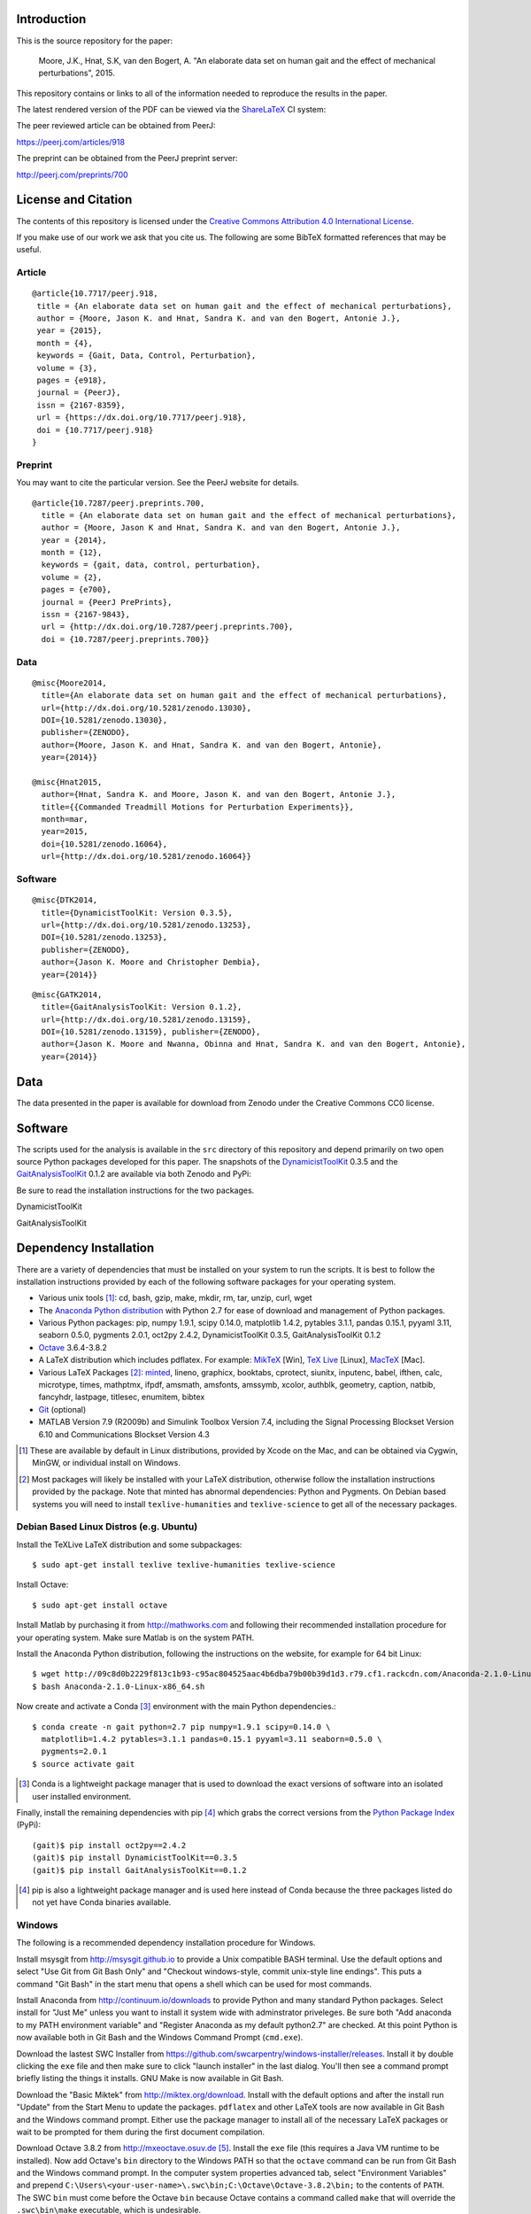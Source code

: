 Introduction
============

This is the source repository for the paper:

   Moore, J.K., Hnat, S.K, van den Bogert, A. "An elaborate data set on human
   gait and the effect of mechanical perturbations", 2015.

This repository contains or links to all of the information needed to reproduce
the results in the paper.

The latest rendered version of the PDF can be viewed via the ShareLaTeX_ CI
system:

.. image:: https://www.sharelatex.com/github/repos/csu-hmc/perturbed-data-paper/builds/latest/badge.svg
   :target: https://www.sharelatex.com/github/repos/csu-hmc/perturbed-data-paper/builds/latest/output.pdf

.. _ShareLaTeX: http://sharelatex.com

The peer reviewed article can be obtained from PeerJ:

https://peerj.com/articles/918

The preprint can be obtained from the PeerJ preprint server:

http://peerj.com/preprints/700

License and Citation
====================

The contents of this repository is licensed under the `Creative Commons
Attribution 4.0 International License`_.

.. image:: https://i.creativecommons.org/l/by/4.0/80x15.png
   :target: http://creativecommons.org/licenses/by/4.0

.. _Creative Commons Attribution 4.0 International License: http://creativecommons.org/licenses/by/4.0

If you make use of our work we ask that you cite us. The following are some
BibTeX formatted references that may be useful.

Article
-------

::

   @article{10.7717/peerj.918,
    title = {An elaborate data set on human gait and the effect of mechanical perturbations},
    author = {Moore, Jason K. and Hnat, Sandra K. and van den Bogert, Antonie J.},
    year = {2015},
    month = {4},
    keywords = {Gait, Data, Control, Perturbation},
    volume = {3},
    pages = {e918},
    journal = {PeerJ},
    issn = {2167-8359},
    url = {https://dx.doi.org/10.7717/peerj.918},
    doi = {10.7717/peerj.918}
   }


Preprint
--------

You may want to cite the particular version. See the PeerJ website for details.

::

   @article{10.7287/peerj.preprints.700,
     title = {An elaborate data set on human gait and the effect of mechanical perturbations},
     author = {Moore, Jason K and Hnat, Sandra K. and van den Bogert, Antonie J.},
     year = {2014},
     month = {12},
     keywords = {gait, data, control, perturbation},
     volume = {2},
     pages = {e700},
     journal = {PeerJ PrePrints},
     issn = {2167-9843},
     url = {http://dx.doi.org/10.7287/peerj.preprints.700},
     doi = {10.7287/peerj.preprints.700}}

Data
----

::

   @misc{Moore2014,
     title={An elaborate data set on human gait and the effect of mechanical perturbations},
     url={http://dx.doi.org/10.5281/zenodo.13030},
     DOI={10.5281/zenodo.13030},
     publisher={ZENODO},
     author={Moore, Jason K. and Hnat, Sandra K. and van den Bogert, Antonie},
     year={2014}}

   @misc{Hnat2015,
     author={Hnat, Sandra K. and Moore, Jason K. and van den Bogert, Antonie J.},
     title={{Commanded Treadmill Motions for Perturbation Experiments}},
     month=mar,
     year=2015,
     doi={10.5281/zenodo.16064},
     url={http://dx.doi.org/10.5281/zenodo.16064}}

Software
--------

::

   @misc{DTK2014,
     title={DynamicistToolKit: Version 0.3.5},
     url={http://dx.doi.org/10.5281/zenodo.13253},
     DOI={10.5281/zenodo.13253},
     publisher={ZENODO},
     author={Jason K. Moore and Christopher Dembia},
     year={2014}}

::

   @misc{GATK2014,
     title={GaitAnalysisToolKit: Version 0.1.2},
     url={http://dx.doi.org/10.5281/zenodo.13159},
     DOI={10.5281/zenodo.13159}, publisher={ZENODO},
     author={Jason K. Moore and Nwanna, Obinna and Hnat, Sandra K. and van den Bogert, Antonie},
     year={2014}}

Data
====

The data presented in the paper is available for download from Zenodo under the
Creative Commons CC0 license.

.. image:: https://zenodo.org/badge/doi/10.5281/zenodo.13030.svg
   :target: http://dx.doi.org/10.5281/zenodo.13030


.. image:: https://zenodo.org/badge/doi/10.5281/zenodo.16064.svg
   :target: http://dx.doi.org/10.5281/zenodo.16064

Software
========

The scripts used for the analysis is available in the ``src`` directory of this
repository and depend primarily on two open source Python packages developed
for this paper. The snapshots of the DynamicistToolKit_ 0.3.5 and the
GaitAnalysisToolKit_ 0.1.2 are available via both Zenodo and PyPi:

.. _DynamicistToolKit: http://github.com/moorepants/DynamicistToolKit
.. _GaitAnalysisToolKit: http://github.com/csu-hmc/GaitAnalysisToolKit

Be sure to read the installation instructions for the two packages.

DynamicistToolKit
   .. image:: https://zenodo.org/badge/doi/10.5281/zenodo.13253.svg
      :target: http://dx.doi.org/10.5281/zenodo.13253

   .. image:: https://pypip.in/version/DynamicistToolKit/badge.svg
      :target: https://pypi.python.org/pypi/DynamicistToolKit/
      :alt: Latest Version
GaitAnalysisToolKit
   .. image:: https://zenodo.org/badge/doi/10.5281/zenodo.13159.svg
      :target: http://dx.doi.org/10.5281/zenodo.13159

   .. image:: https://pypip.in/version/GaitAnalysisToolKit/badge.svg
      :target: https://pypi.python.org/pypi/GaitAnalysisToolKit/
      :alt: Latest Version

Dependency Installation
=======================

There are a variety of dependencies that must be installed on your system to
run the scripts. It is best to follow the installation instructions provided by
each of the following software packages for your operating system.

- Various unix tools [#]_: cd, bash, gzip, make, mkdir, rm, tar, unzip, curl,
  wget
- The `Anaconda Python distribution`_ with Python 2.7 for ease of download and
  management of Python packages.
- Various Python packages: pip, numpy 1.9.1, scipy 0.14.0, matplotlib 1.4.2,
  pytables 3.1.1, pandas 0.15.1, pyyaml 3.11, seaborn 0.5.0, pygments 2.0.1,
  oct2py 2.4.2, DynamicistToolKit 0.3.5, GaitAnalysisToolKit 0.1.2
- Octave_ 3.6.4-3.8.2
- A LaTeX distribution which includes pdflatex. For example: MikTeX_ [Win],
  `TeX Live`_ [Linux], MacTeX_ [Mac].
- Various LaTeX Packages [#]_: minted_, lineno, graphicx, booktabs, cprotect,
  siunitx, inputenc, babel, ifthen, calc, microtype, times, mathptmx, ifpdf,
  amsmath, amsfonts, amssymb, xcolor, authblk, geometry, caption, natbib,
  fancyhdr, lastpage, titlesec, enumitem, bibtex
- Git_ (optional)
- MATLAB Version 7.9 (R2009b) and Simulink Toolbox Version 7.4, including the
  Signal Processing Blockset Version 6.10 and Communications Blockset Version
  4.3

.. [#] These are available by default in Linux distributions, provided by Xcode
   on the Mac, and can be obtained via Cygwin, MinGW, or individual install on
   Windows.
.. [#] Most packages will likely be installed with your LaTeX distribution,
   otherwise follow the installation instructions provided by the package. Note
   that minted has abnormal dependencies: Python and Pygments. On Debian based
   systems you will need to install ``texlive-humanities`` and
   ``texlive-science`` to get all of the necessary packages.

.. _Anaconda Python Distribution: http://continuum.io/downloads
.. _Octave: http://octave.org
.. _MikTeX: http://miktex.org
.. _TeX Live: https://www.tug.org/texlive
.. _MacTeX: https://tug.org/mactex
.. _minted: https://github.com/gpoore/minted
.. _Git: http://git-scm.com

Debian Based Linux Distros (e.g. Ubuntu)
----------------------------------------

Install the TeXLive LaTeX distribution and some subpackages::

   $ sudo apt-get install texlive texlive-humanities texlive-science

Install Octave::

   $ sudo apt-get install octave

Install Matlab by purchasing it from http://mathworks.com and following their
recommended installation procedure for your operating system. Make sure Matlab
is on the system PATH.

Install the Anaconda Python distribution, following the instructions on the
website, for example for 64 bit Linux::

   $ wget http://09c8d0b2229f813c1b93-c95ac804525aac4b6dba79b00b39d1d3.r79.cf1.rackcdn.com/Anaconda-2.1.0-Linux-x86_64.sh
   $ bash Anaconda-2.1.0-Linux-x86_64.sh

Now create and activate a Conda [#]_ environment with the main Python dependencies.::

   $ conda create -n gait python=2.7 pip numpy=1.9.1 scipy=0.14.0 \
     matplotlib=1.4.2 pytables=3.1.1 pandas=0.15.1 pyyaml=3.11 seaborn=0.5.0 \
     pygments=2.0.1
   $ source activate gait

.. [#] Conda is a lightweight package manager that is used to download the
   exact versions of software into an isolated user installed environment.

Finally, install the remaining dependencies with pip [#]_ which grabs the
correct versions from the `Python Package Index`_ (PyPi)::

   (gait)$ pip install oct2py==2.4.2
   (gait)$ pip install DynamicistToolKit==0.3.5
   (gait)$ pip install GaitAnalysisToolKit==0.1.2

.. [#] pip is also a lightweight package manager and is used here instead of
   Conda because the three packages listed do not yet have Conda binaries
   available.

.. _Python Package Index: https://pypi.python.org/pypi

Windows
-------

The following is a recommended dependency installation procedure for Windows.

Install msysgit from http://msysgit.github.io to provide a Unix compatible BASH
terminal. Use the default options and select "Use Git from Git Bash Only" and
"Checkout windows-style, commit unix-style line endings". This puts a command
"Git Bash" in the start menu that opens a shell which can be used for most
commands.

Install Anaconda from http://continuum.io/downloads to provide Python and many
standard Python packages. Select install for "Just Me" unless you want to
install it system wide with adminstrator priveleges. Be sure both "Add anaconda
to my PATH environment variable" and "Register Anaconda as my default
python2.7" are checked. At this point Python is now available both in Git Bash
and the Windows Command Prompt (``cmd.exe``).

Download the lastest SWC Installer from
https://github.com/swcarpentry/windows-installer/releases. Install it by double
clicking the ``exe`` file and then make sure to click "launch installer" in the
last dialog. You'll then see a command prompt briefly listing the things it
installs. GNU Make is now available in Git Bash.

Download the "Basic Miktek" from http://miktex.org/download. Install with the
default options and after the install run "Update" from the Start Menu to
update the packages. ``pdflatex`` and other LaTeX tools are now available in
Git Bash and the Windows command prompt. Either use the package manager to
install all of the necessary LaTeX packages or wait to be prompted for them
during the first document compilation.

Download Octave 3.8.2 from http://mxeoctave.osuv.de [#]_.
Install the ``exe`` file (this requires a Java VM runtime to be installed). Now
add Octave's ``bin`` directory to the Windows PATH so that the ``octave``
command can be run from Git Bash and the Windows command prompt. In the
computer system properties advanced tab, select "Environment Variables" and
prepend ``C:\Users\<your-user-name>\.swc\bin;C:\Octave\Octave-3.8.2\bin;`` to
the contents of ``PATH``. The SWC ``bin`` must come before the Octave ``bin``
because Octave contains a command called ``make`` that will override the
``.swc\bin\make`` executable, which is undesirable.

.. [#] The 3.6.4 MinGW binary from
   http://sourceforge.net/projects/octave/files/Octave%20Windows%20binaries
   will also work.

Install Matlab by purchasing it from http://mathworks.com and following their
recommended installation procedure for your operating system. Make sure Matlab
is on the system PATH.

The conda environment can be created from Git Bash or the Windows command
prompt with the same commands as above::

   $ conda create -n gait python=2.7 pip numpy=1.9.1 scipy=0.14.0 \
     matplotlib=1.4.2 pytables=3.1.1 pandas=0.15.1 pyyaml=3.11 seaborn=0.5.0 \
     pygments=2.0.1

But the environment activation and subsequent Python commands must be run from
the Windows command prompt [#]_::

   > activate gait
   [gait] > pip install oct2py==2.4.2
   [gait] > pip install DynamicistToolKit==0.3.5
   [gait] > pip install GaitAnalysisToolKit==0.1.2

.. [#] They can be run from Git Bash but the activate command does not work and
   the full path to the environment's Python would need to be specified to run
   the Python scripts, see https://github.com/conda/conda/issues/747 for more
   details.

Get the source
==============

First, navigate to a desired location on your file system in the terminal (Git
Bash on Windows) and either clone the repository with Git [#]_ and change into
the new directory::

   $ git clone https://github.com/csu-hmc/perturbed-data-paper.git
   $ cd perturbed-data-paper

or download with curl, unpack the zip file, and change into the new directory::

   $ curl -o perturbed-data-paper-master.zip https://github.com/csu-hmc/perturbed-data-paper/archive/master.zip
   $ unzip perturbed-data-paper-master.zip
   $ cd perturbed-data-paper-master

.. [#] Please use Git if you wish to contribute back to the repository. See
   CONTRIBUTING.rst for information on how to contribute.

Basic LaTeX Build Instructions
==============================

The only dependencies for the basic build are: LaTeX + required packages,
Python + pygments, and a PDF viewer. Make sure pygments is installed in the
root conda environment::

   $ conda install pygments

To build the pdf from the LaTeX source using the pre-generated figures and
tables in the repository run ``make`` from the root of the repository. The
default ``make`` target will build the document, i.e.::

   $ make

You can then view the document with your preferred PDF viewer. For example,
Evince can be used on Linux::

   $ evince paper.pdf

Full build instructions
=======================

The full build instructions allow you to both generate the figures and tables
from raw data and compile the LaTeX document.

Any command that runs Python will have to be run in the Windows command prompt
on Windows. Otherwise, run the commands in the Git Bash on Windows.

Get the data
------------

The data is available for download from Zenodo. It consists of two gzipped tar
balls of approximately 1.2GB each and one of 2.6MB. Create a directory to house
the data, download, and unpack::

   $ mkdir raw-data
   $ cd raw-data
   $ curl -o perturbed-walking-data-01.tar.gz https://zenodo.org/record/13030/files/perturbed-walking-data-01.tar.gz
   $ curl -o perturbed-walking-data-02.tar.gz https://zenodo.org/record/13030/files/perturbed-walking-data-02.tar.gz
   $ curl -o perturbation-signals.tar.gz https://zenodo.org/record/16064/files/perturbation-signals.tar.gz
   $ tar -zxvf perturbed-walking-data-01.tar.gz
   $ tar -zxvf perturbed-walking-data-02.tar.gz
   $ tar -zxvf perturbation-signals.tar.gz
   $ rm perturbed-walking-data-01.tar.gz
   $ rm perturbed-walking-data-02.tar.gz
   $ rm perturbation-signals.tar.gz
   $ cd ..

The above commands can also be run with the make target::

   $ make download

Configuration file
------------------

If custom paths are needed, copy the default configuration to a file called
``config.yml``::

   $ cp default-config.yml config.yml

and edit the new file to suit.

Generate the tables and figures
-------------------------------

The plots can be generated by running the following scripts from the ``src``
directory. The ``gait`` conda environment should be activated first.

Linux/Mac
~~~~~~~~~

The figures can be generated with::

   $ source activate gait
   (gait)$ python src/unperturbed_perturbed_comparison.py
   (gait)$ matlab -nodisplay -nosplash -nodesktop -r "run('src/input_output_plot.m');exit;"
   (gait)$ matlab -nodisplay -nosplash -nodesktop -r "run('src/frequency_analysis.m');exit;"
   (gait)$ matlab -nodisplay -nosplash -nodesktop -r "run('src/lateral_perturbation_plot.m');exit;"

The tables can be generated with::

   (gait)$ python src/subject_table.py

This can also be performed with a make target::

   (gait)$ make figures
   (gait)$ make tables

Windows (using ``cmd.exe``)
~~~~~~~~~~~~~~~~~~~~~~~~~~~

The figures can be generated with in ``cmd.exe``::

   > activate gait
   [gait] > python src/unperturbed_perturbed_comparison.py
   [gait] > matlab -nodisplay -nosplash -nodesktop -r "run('src/input_output_plot.m');exit;"
   [gait] > matlab -nodisplay -nosplash -nodesktop -r "run('src/frequency_analysis.m');exit;"
   [gait] > matlab -nodisplay -nosplash -nodesktop -r "run('src/lateral_perturbation_plot.m');exit;"

The tables can be generated with::

   [gait] > python src/subject_table.py

The ``figures`` and ``tables`` make targets will fail in the Windows command
prompt because make is only available in Git Bash.

Build the pdf
-------------

After the figures and tables are generated, the PDF can be built as before::

   $ make pdf

Complete Build
--------------

The entire process described above, i.e. from data download to PDF compilation,
can also be run with a single make target (only Linux/Mac)::

   (gait)$ make pdfraw
